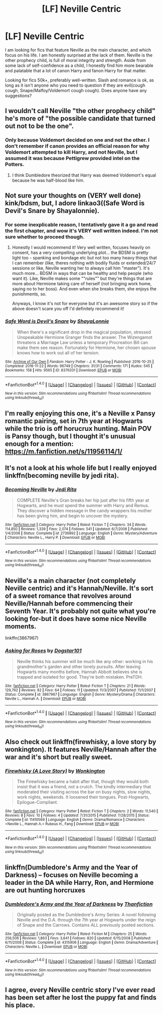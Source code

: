 #+TITLE: [LF] Neville Centric

* [LF] Neville Centric
:PROPERTIES:
:Author: Dorgamund
:Score: 11
:DateUnix: 1494985207.0
:DateShort: 2017-May-17
:FlairText: Request
:END:
I am looking for fics that feature Neville as the main character, and which focus on his life. I am honestly surprised at the lack of them. Neville is the other prophecy child, is full of moral integrity and strength. Aside from some lack of self-confidence as a child, I honestly find him more bearable and palatable that a lot of canon Harry and fanon Harry for that matter.

Looking for fics 50k+, preferably well-written. Slash and romance is ok, as long as it isn't anyone who you need to question if they are evil(cough cough, Snape/Malfoy/Voldemort cough cough). Does anyone have any suggestions?


** I wouldn't call Neville "the other prophecy child" he's more of "the possible candidate that turned out not to be the one".
:PROPERTIES:
:Score: 8
:DateUnix: 1495002784.0
:DateShort: 2017-May-17
:END:

*** Only because Voldemort decided on one and not the other. I don't remember if canon provides an official reason for why Voldemort attempted to kill Harry, and not Neville, but I assumed it was because Pettigrew provided intel on the Potters.
:PROPERTIES:
:Author: Inkb0ts
:Score: 1
:DateUnix: 1495205700.0
:DateShort: 2017-May-19
:END:

**** I think Dumbledore theorized that Harry was deemed Voldemort's equal because he was half-blood like him.
:PROPERTIES:
:Score: 1
:DateUnix: 1495282672.0
:DateShort: 2017-May-20
:END:


** Not sure your thoughts on (VERY well done) kink/bdsm, but, I adore linkao3((Safe Word is Devil's Snare by Shayalonnie).
:PROPERTIES:
:Author: knittingyogi
:Score: 3
:DateUnix: 1495033110.0
:DateShort: 2017-May-17
:END:

*** For some inexplicable reason, I tentatively gave it a go and read the first chapter, and wow it's VERY well written indeed. I'm not sure whether to proceed though.
:PROPERTIES:
:Author: Inkb0ts
:Score: 2
:DateUnix: 1495206216.0
:DateShort: 2017-May-19
:END:

**** Honestly I would recommend it! Very well written, focuses heavily on consent, has a very compelling underlying plot... the BDSM is pretty light too - spanking and bondage etc but not too many heavy things that I can remember (like, theres nothing with bodily fluids or extended/24/7 sessions or like, Neville wanting her to always call him "master"). It's much more... BDSM in ways that can be healthy and help people (who want it). Like, Neville makes some ""rules"" but they're things that are more about Hermione taking care of herself (not bringing work home, saying no to her boss). And even when she breaks them, she enjoys the punishments, so.

Anyways, I know it's not for everyone but it's an awesome story so if the above doesn't scare you off I'd definitely recommend it!
:PROPERTIES:
:Author: knittingyogi
:Score: 1
:DateUnix: 1495223349.0
:DateShort: 2017-May-20
:END:


*** [[http://archiveofourown.org/works/8376331][*/Safe Word is Devil's Snare/*]] by [[http://www.archiveofourown.org/users/ShayaLonnie/pseuds/ShayaLonnie][/ShayaLonnie/]]

#+begin_quote
  When there's a significant drop in the magical population, stressed Unspeakable Hermione Granger finds the answer. The Wizengamot threatens a Marriage Law unless a temporary Procreation Bill can make them see reason. Fortunately for Hermione, her chosen spouse knows how to work out all of her tension.
#+end_quote

^{/Site/: [[http://www.archiveofourown.org/][Archive of Our Own]] *|* /Fandom/: Harry Potter - J. K. Rowling *|* /Published/: 2016-10-25 *|* /Completed/: 2016-11-22 *|* /Words/: 96749 *|* /Chapters/: 31/31 *|* /Comments/: 171 *|* /Kudos/: 545 *|* /Bookmarks/: 158 *|* /Hits/: 9565 *|* /ID/: 8376331 *|* /Download/: [[http://archiveofourown.org/downloads/Sh/ShayaLonnie/8376331/Safe%20Word%20is%20Devils%20Snare.epub?updated_at=1487237349][EPUB]] or [[http://archiveofourown.org/downloads/Sh/ShayaLonnie/8376331/Safe%20Word%20is%20Devils%20Snare.mobi?updated_at=1487237349][MOBI]]}

--------------

*FanfictionBot*^{1.4.0} *|* [[[https://github.com/tusing/reddit-ffn-bot/wiki/Usage][Usage]]] | [[[https://github.com/tusing/reddit-ffn-bot/wiki/Changelog][Changelog]]] | [[[https://github.com/tusing/reddit-ffn-bot/issues/][Issues]]] | [[[https://github.com/tusing/reddit-ffn-bot/][GitHub]]] | [[[https://www.reddit.com/message/compose?to=tusing][Contact]]]

^{/New in this version: Slim recommendations using/ ffnbot!slim! /Thread recommendations using/ linksub(thread_id)!}
:PROPERTIES:
:Author: FanfictionBot
:Score: 1
:DateUnix: 1495033129.0
:DateShort: 2017-May-17
:END:


** I'm really enjoying this one, it's a Neville x Pansy romantic pairing, set in 7th year at Hogwarts while the trio is off horucrux hunting. Main POV is Pansy though, but I thought it's unusual enough for a mention: [[https://m.fanfiction.net/s/11956114/1/]]
:PROPERTIES:
:Author: corisilvermoon
:Score: 2
:DateUnix: 1495007833.0
:DateShort: 2017-May-17
:END:


** It's not a look at his whole life but I really enjoyed linkffn(becoming neville by jedi rita).
:PROPERTIES:
:Author: orangedarkchocolate
:Score: 2
:DateUnix: 1495051606.0
:DateShort: 2017-May-18
:END:

*** [[http://www.fanfiction.net/s/2736892/1/][*/Becoming Neville/*]] by [[https://www.fanfiction.net/u/160729/Jedi-Rita][/Jedi Rita/]]

#+begin_quote
  COMPLETE Neville's Gran breaks her hip just after his fifth year at Hogwarts, and he must spend the summer with Harry and Remus. They discover a hidden message in the candy wrappers his mother has been giving him, and begin to uncover the mystery.
#+end_quote

^{/Site/: [[http://www.fanfiction.net/][fanfiction.net]] *|* /Category/: Harry Potter *|* /Rated/: Fiction T *|* /Chapters/: 34 *|* /Words/: 114,850 *|* /Reviews/: 1,339 *|* /Favs/: 2,074 *|* /Follows/: 541 *|* /Updated/: 6/7/2006 *|* /Published/: 1/4/2006 *|* /Status/: Complete *|* /id/: 2736892 *|* /Language/: English *|* /Genre/: Mystery/Adventure *|* /Characters/: Neville L., Harry P. *|* /Download/: [[http://www.ff2ebook.com/old/ffn-bot/index.php?id=2736892&source=ff&filetype=epub][EPUB]] or [[http://www.ff2ebook.com/old/ffn-bot/index.php?id=2736892&source=ff&filetype=mobi][MOBI]]}

--------------

*FanfictionBot*^{1.4.0} *|* [[[https://github.com/tusing/reddit-ffn-bot/wiki/Usage][Usage]]] | [[[https://github.com/tusing/reddit-ffn-bot/wiki/Changelog][Changelog]]] | [[[https://github.com/tusing/reddit-ffn-bot/issues/][Issues]]] | [[[https://github.com/tusing/reddit-ffn-bot/][GitHub]]] | [[[https://www.reddit.com/message/compose?to=tusing][Contact]]]

^{/New in this version: Slim recommendations using/ ffnbot!slim! /Thread recommendations using/ linksub(thread_id)!}
:PROPERTIES:
:Author: FanfictionBot
:Score: 1
:DateUnix: 1495051627.0
:DateShort: 2017-May-18
:END:


** Neville's a main character (not completely Neville centric) and it's Hannah/Neville. It's sort of a sweet romance that revolves around Neville/Hannah before commencing their Seventh Year. It's probably not quite what you're looking for-but it does have some nice Neville moments.

linkffn(3867967)
:PROPERTIES:
:Author: elizabnthe
:Score: 1
:DateUnix: 1495005704.0
:DateShort: 2017-May-17
:END:

*** [[http://www.fanfiction.net/s/3867967/1/][*/Asking for Roses/*]] by [[https://www.fanfiction.net/u/983353/Dogstar101][/Dogstar101/]]

#+begin_quote
  Neville thinks his summer will be much like any other: working in his grandmother's garden and other lonely pursuits. After leaving Hogwarts many months before, Hannah Abbott believes she is trapped and isolated for good. They're both mistaken. PreTDH.
#+end_quote

^{/Site/: [[http://www.fanfiction.net/][fanfiction.net]] *|* /Category/: Harry Potter *|* /Rated/: Fiction T *|* /Chapters/: 21 *|* /Words/: 129,762 *|* /Reviews/: 82 *|* /Favs/: 64 *|* /Follows/: 11 *|* /Updated/: 11/3/2007 *|* /Published/: 11/1/2007 *|* /Status/: Complete *|* /id/: 3867967 *|* /Language/: English *|* /Genre/: Mystery/Drama *|* /Characters/: Neville L., Hannah A. *|* /Download/: [[http://www.ff2ebook.com/old/ffn-bot/index.php?id=3867967&source=ff&filetype=epub][EPUB]] or [[http://www.ff2ebook.com/old/ffn-bot/index.php?id=3867967&source=ff&filetype=mobi][MOBI]]}

--------------

*FanfictionBot*^{1.4.0} *|* [[[https://github.com/tusing/reddit-ffn-bot/wiki/Usage][Usage]]] | [[[https://github.com/tusing/reddit-ffn-bot/wiki/Changelog][Changelog]]] | [[[https://github.com/tusing/reddit-ffn-bot/issues/][Issues]]] | [[[https://github.com/tusing/reddit-ffn-bot/][GitHub]]] | [[[https://www.reddit.com/message/compose?to=tusing][Contact]]]

^{/New in this version: Slim recommendations using/ ffnbot!slim! /Thread recommendations using/ linksub(thread_id)!}
:PROPERTIES:
:Author: FanfictionBot
:Score: 2
:DateUnix: 1495005719.0
:DateShort: 2017-May-17
:END:


** Also check out linkffn(firewhisky, a love story by wonkington). It features Neville/Hannah after the war and it's short but really sweet.
:PROPERTIES:
:Author: orangedarkchocolate
:Score: 1
:DateUnix: 1495053429.0
:DateShort: 2017-May-18
:END:

*** [[http://www.fanfiction.net/s/11410569/1/][*/Firewhisky (A Love Story)/*]] by [[https://www.fanfiction.net/u/218413/Wonkington][/Wonkington/]]

#+begin_quote
  The Firewhisky became a habit after that, though they would both insist that it was a friend, not a crutch. The kindly intermediary that moderated their visiting across the bar on busy nights, slow nights, work nights, weekends. It loosened their tongues. Post-Hogwarts, Epilogue-Compliant.
#+end_quote

^{/Site/: [[http://www.fanfiction.net/][fanfiction.net]] *|* /Category/: Harry Potter *|* /Rated/: Fiction T *|* /Chapters/: 2 *|* /Words/: 11,540 *|* /Reviews/: 8 *|* /Favs/: 10 *|* /Follows/: 4 *|* /Updated/: 7/31/2015 *|* /Published/: 7/28/2015 *|* /Status/: Complete *|* /id/: 11410569 *|* /Language/: English *|* /Genre/: Drama/Romance *|* /Characters/: <Neville L., Hannah A.> Rubeus H., Fang *|* /Download/: [[http://www.ff2ebook.com/old/ffn-bot/index.php?id=11410569&source=ff&filetype=epub][EPUB]] or [[http://www.ff2ebook.com/old/ffn-bot/index.php?id=11410569&source=ff&filetype=mobi][MOBI]]}

--------------

*FanfictionBot*^{1.4.0} *|* [[[https://github.com/tusing/reddit-ffn-bot/wiki/Usage][Usage]]] | [[[https://github.com/tusing/reddit-ffn-bot/wiki/Changelog][Changelog]]] | [[[https://github.com/tusing/reddit-ffn-bot/issues/][Issues]]] | [[[https://github.com/tusing/reddit-ffn-bot/][GitHub]]] | [[[https://www.reddit.com/message/compose?to=tusing][Contact]]]

^{/New in this version: Slim recommendations using/ ffnbot!slim! /Thread recommendations using/ linksub(thread_id)!}
:PROPERTIES:
:Author: FanfictionBot
:Score: 1
:DateUnix: 1495053452.0
:DateShort: 2017-May-18
:END:


** linkffn(Dumbledore's Army and the Year of Darkness) -- focuses on Neville becoming a leader in the DA while Harry, Ron, and Hermione are out hunting horcruxes
:PROPERTIES:
:Author: Flye_Autumne
:Score: 1
:DateUnix: 1495061269.0
:DateShort: 2017-May-18
:END:

*** [[http://www.fanfiction.net/s/4315906/1/][*/Dumbledore's Army and the Year of Darkness/*]] by [[https://www.fanfiction.net/u/1550595/Thanfiction][/Thanfiction/]]

#+begin_quote
  Originally posted as the Dumbledore's Army Series: A novel following Neville and the D.A. through the 7th year at Hogwarts under the reign of Snape and the Carrows. Contains ALL previously posted sections.
#+end_quote

^{/Site/: [[http://www.fanfiction.net/][fanfiction.net]] *|* /Category/: Harry Potter *|* /Rated/: Fiction M *|* /Chapters/: 25 *|* /Words/: 256,506 *|* /Reviews/: 1,863 *|* /Favs/: 3,641 *|* /Follows/: 820 *|* /Updated/: 6/15/2008 *|* /Published/: 6/11/2008 *|* /Status/: Complete *|* /id/: 4315906 *|* /Language/: English *|* /Genre/: Drama/Adventure *|* /Characters/: Neville L. *|* /Download/: [[http://www.ff2ebook.com/old/ffn-bot/index.php?id=4315906&source=ff&filetype=epub][EPUB]] or [[http://www.ff2ebook.com/old/ffn-bot/index.php?id=4315906&source=ff&filetype=mobi][MOBI]]}

--------------

*FanfictionBot*^{1.4.0} *|* [[[https://github.com/tusing/reddit-ffn-bot/wiki/Usage][Usage]]] | [[[https://github.com/tusing/reddit-ffn-bot/wiki/Changelog][Changelog]]] | [[[https://github.com/tusing/reddit-ffn-bot/issues/][Issues]]] | [[[https://github.com/tusing/reddit-ffn-bot/][GitHub]]] | [[[https://www.reddit.com/message/compose?to=tusing][Contact]]]

^{/New in this version: Slim recommendations using/ ffnbot!slim! /Thread recommendations using/ linksub(thread_id)!}
:PROPERTIES:
:Author: FanfictionBot
:Score: 1
:DateUnix: 1495061292.0
:DateShort: 2017-May-18
:END:


** I agree, every Neville centric story I've ever read has been set after he lost the puppy fat and finds his place.
:PROPERTIES:
:Author: Lamenardo
:Score: 1
:DateUnix: 1495084705.0
:DateShort: 2017-May-18
:END:
